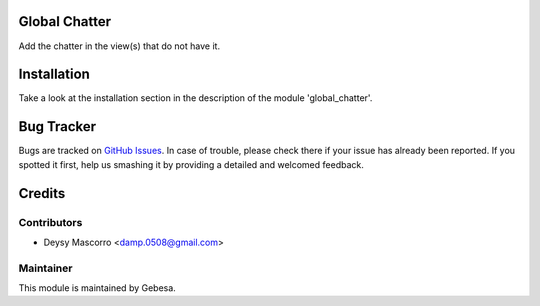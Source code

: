 .. image:: https://img.shields.io/badge/licence-AGPL--3-blue.svg
    :alt: License

Global Chatter
================

Add the chatter in the view(s) that do not have it.


Installation
============

Take a look at the installation section in the description of the module 
'global_chatter'.


Bug Tracker
===========

Bugs are tracked on `GitHub Issues <https://github.com/Gebesa-TI/Addons-gebesa/issues>`_.
In case of trouble, please check there if your issue has already been reported.
If you spotted it first, help us smashing it by providing a detailed and welcomed feedback.


Credits
=======

Contributors
------------

* Deysy Mascorro <damp.0508@gmail.com>

Maintainer
----------

.. image:: http://www.gebesa.com/wp-content/uploads/2013/04/LOGO-GEBESA.png
   :alt: Gebesa
   :target: http://www.gebesa.com

This module is maintained by Gebesa.
